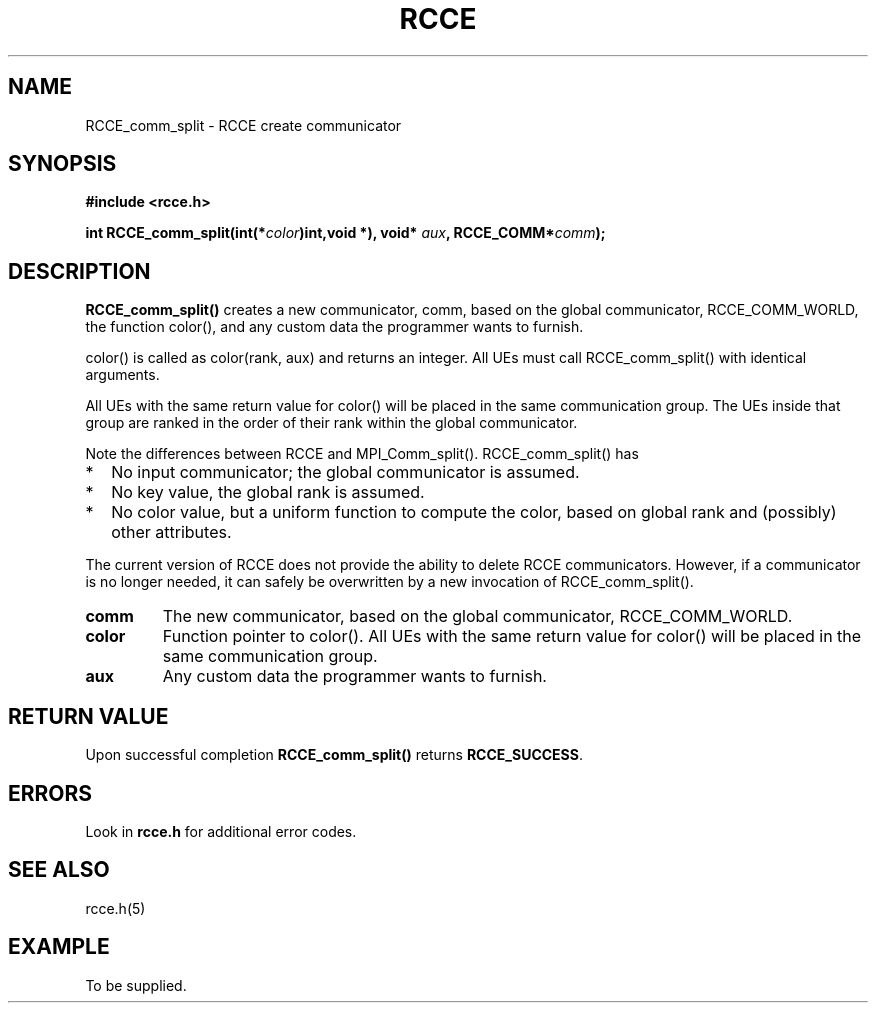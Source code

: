 .TH RCCE 3  2010-02-04 "RCCE MANPAGE" "RCCE Library"

.SH NAME
RCCE_comm_split \- RCCE create communicator

.SH SYNOPSIS
.B #include <rcce.h>
.sp

.BI "int RCCE_comm_split(int(*" color ")int,void *), void* "aux ", RCCE_COMM*" comm );

.SH DESCRIPTION

.BR RCCE_comm_split()
creates a new communicator, comm, based on the
global communicator, RCCE_COMM_WORLD, the function color(), and
any custom data the programmer wants to furnish.

.PP
color() is called as  color(rank, aux) and returns an integer.
All UEs must call RCCE_comm_split() with identical arguments.

.PP
All UEs with the same return value for color() will be placed
in the same communication group. The UEs inside that group are
ranked in the order of their rank within the global communicator.

.PP
Note the differences between RCCE and MPI_Comm_split().
RCCE_comm_split() has

.IP * 2
No input communicator; the global communicator is assumed.
.IP * 
No key value, the global rank is assumed.
.IP * 
No color value, but a uniform function to compute the color, based on global rank and (possibly) other attributes.

.PP
The current version of RCCE does not provide the ability to 
delete RCCE communicators. However, if a communicator is 
no longer needed, it can safely be overwritten by a new invocation 
of RCCE_comm_split().

.TP
.B comm
The new communicator, based on the global communicator, RCCE_COMM_WORLD.
.TP
.B color
Function pointer to color().  All UEs with the same return value 
for color() will be placed in the same communication group. 
.TP
.B aux
Any custom data the programmer wants to furnish.

.SH "RETURN VALUE"
Upon successful completion
.BR RCCE_comm_split()
returns
.BR RCCE_SUCCESS .

.SH ERRORS
Look in
.BR rcce.h
for additional error codes.

.SH "SEE ALSO"
rcce.h(5)
.SH EXAMPLE
.PP
To be supplied.
















